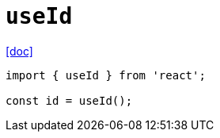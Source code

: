 = `useId`
:url-doc: https://react.dev/reference/react/useId

{url-doc}[[doc\]]

----
import { useId } from 'react';

const id = useId();
----